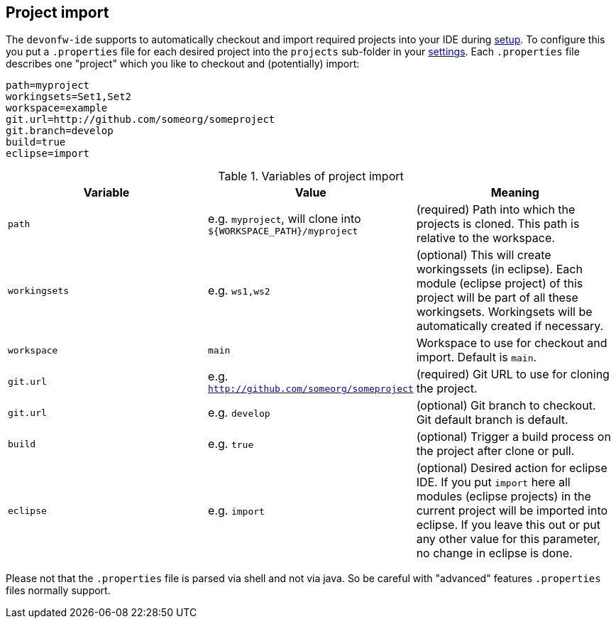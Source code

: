 == Project import

The `devonfw-ide` supports to automatically checkout and import required projects into your IDE during link:setup.asciidoc[setup]. To configure this you put a `.properties` file for each desired project into the `projects` sub-folder in your link:settings.asciidoc[settings]. Each `.properties` file describes one "project" which you like to checkout and (potentially) import:

----
path=myproject
workingsets=Set1,Set2
workspace=example
git.url=http://github.com/someorg/someproject
git.branch=develop
build=true
eclipse=import
----

.Variables of project import
[options="header"]
|===
|*Variable*|*Value*|*Meaning*
|`path`|e.g. `myproject`, will clone into `${WORKSPACE_PATH}/myproject`|(required) Path into which the projects is cloned. This path is relative to the workspace.
|`workingsets`|e.g. `ws1,ws2`|(optional) This will create workingssets (in eclipse). Each module (eclipse project) of this project will be part of all these workingsets. Workingsets will be automatically created if necessary.
|`workspace`|`main`|Workspace to use for checkout and import. Default is `main`.
|`git.url`|e.g. `http://github.com/someorg/someproject`|(required) Git URL to use for cloning the project.
|`git.url`|e.g. `develop`|(optional) Git branch to checkout. Git default branch is default.
|`build`|e.g. `true`|(optional) Trigger a build process on the project after clone or pull.
|`eclipse`|e.g. `import`|(optional) Desired action for eclipse IDE. If you put `import` here all modules (eclipse projects) in the current project will be imported into eclipse. If you leave this out or put any other value for this parameter, no change in eclipse is done.
|===

Please not that the `.properties` file is parsed via shell and not via java. So be careful with "advanced" features `.properties` files normally support.
